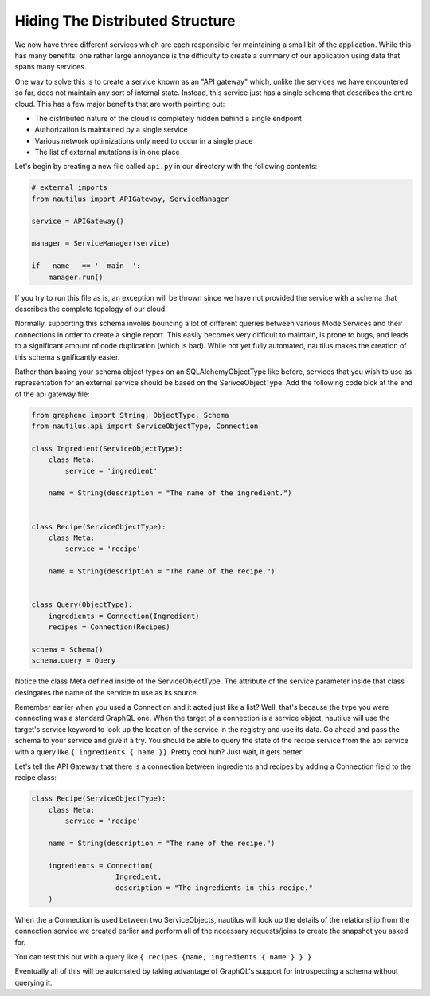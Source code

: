 Hiding The Distributed Structure
=================================

We now have three different services which are each responsible for maintaining
a small bit of the application. While this has many benefits, one rather large
annoyance is the difficulty to create a summary of our application using data
that spans many services.

One way to solve this is to create a service known as an "API gateway" which,
unlike the services we have encountered so far, does not maintain any sort of
internal state. Instead, this service just has a single schema that describes
the entire cloud. This has a few major benefits that are worth pointing out:

* The distributed nature of the cloud is completely hidden behind a single endpoint
* Authorization is maintained by a single service
* Various network optimizations only need to occur in a single place
* The list of external mutations is in one place


Let's begin by creating a new file called ``api.py`` in our directory with the
following contents:

.. code-block:: python

    # external imports
    from nautilus import APIGateway, ServiceManager

    service = APIGateway()

    manager = ServiceManager(service)

    if __name__ == '__main__':
        manager.run()


If you try to run this file as is, an exception will be thrown since we have
not provided the service with a schema that describes the complete topology of
our cloud.

Normally, supporting this schema involes bouncing a lot of different queries
between various ModelServices and their connections in order to create a single
report. This easily becomes very difficult to maintain, is prone to bugs,
and leads to a significant amount of code duplication (which is bad). While
not yet fully automated, nautilus makes the creation of this schema
significantly easier.

Rather than basing your schema object types on an SQLAlchemyObjectType like
before, services that you wish to use as representation for an external service
should be based on the SerivceObjectType. Add the following code blck at the
end of the api gateway file:

.. code-block:: python

    from graphene import String, ObjectType, Schema
    from nautilus.api import ServiceObjectType, Connection

    class Ingredient(ServiceObjectType):
        class Meta:
            service = 'ingredient'

        name = String(description = "The name of the ingredient.")


    class Recipe(ServiceObjectType):
        class Meta:
            service = 'recipe'

        name = String(description = "The name of the recipe.")


    class Query(ObjectType):
        ingredients = Connection(Ingredient)
        recipes = Connection(Recipes)

    schema = Schema()
    schema.query = Query


Notice the class Meta defined inside of the ServiceObjectType. The attribute
of the service parameter inside that class desingates the name of the service
to use as its source.

Remember earlier when you used a Connection and it acted just like a list?
Well, that's because the type you were connecting was a standard GraphQL one.
When the target of a connection is a service object, nautilus will use the
target's service keyword to look up the location of the service in the registry and
use its data. Go ahead and pass the schema to your service and give it a try.
You should be able to query the state of the recipe service from the api
service with a query like ``{ ingredients { name }}``. Pretty cool huh? Just
wait, it gets better.

Let's tell the API Gateway that there is a connection between ingredients
and recipes by adding a Connection field to the recipe class:

.. code-block:: python

    class Recipe(ServiceObjectType):
        class Meta:
            service = 'recipe'

        name = String(description = "The name of the recipe.")

        ingredients = Connection(
                        Ingredient,
                        description = "The ingredients in this recipe."
        )


When the a Connection is used between two ServiceObjects, nautilus will look up
the details of the relationship from the connection service we created earlier
and perform all of the necessary requests/joins to create the snapshot you
asked for.

You can test this out with a query like ``{ recipes {name, ingredients { name } } }``

Eventually all of this will be automated by taking advantage of GraphQL's
support for introspecting a schema without querying it.
